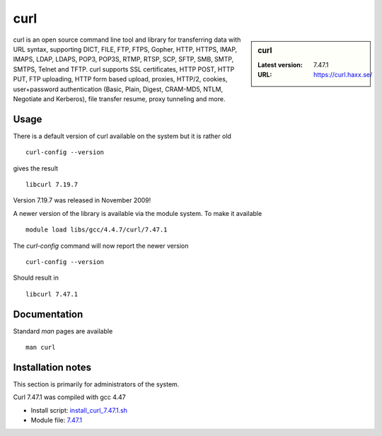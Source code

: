 .. _curl:

curl
====

.. sidebar:: curl

   :Latest version: 7.47.1
   :URL: https://curl.haxx.se/

curl is an open source command line tool and library for transferring data with URL syntax, supporting DICT, FILE, FTP, FTPS, Gopher, HTTP, HTTPS, IMAP, IMAPS, LDAP, LDAPS, POP3, POP3S, RTMP, RTSP, SCP, SFTP, SMB, SMTP, SMTPS, Telnet and TFTP. curl supports SSL certificates, HTTP POST, HTTP PUT, FTP uploading, HTTP form based upload, proxies, HTTP/2, cookies, user+password authentication (Basic, Plain, Digest, CRAM-MD5, NTLM, Negotiate and Kerberos), file transfer resume, proxy tunneling and more.

Usage
-----
There is a default version of curl available on the system but it is rather old ::

    curl-config --version

gives the result ::

    libcurl 7.19.7

Version 7.19.7 was released in November 2009!

A newer version of the library is available via the module system. To make it available ::

    module load libs/gcc/4.4.7/curl/7.47.1

The `curl-config` command will now report the newer version ::

    curl-config --version

Should result in ::

    libcurl 7.47.1

Documentation
-------------
Standard `man` pages are available ::

    man curl

Installation notes
------------------
This section is primarily for administrators of the system.

Curl 7.47.1 was compiled with gcc 4.47

* Install script: `install_curl_7.47.1.sh <https://github.com/rcgsheffield/sheffield_hpc/blob/master/software/install_scripts/libs/gcc/4.4.7/curl/nstall_curl_7.47.1.sh>`_
* Module file: `7.47.1 <https://github.com/rcgsheffield/sheffield_hpc/blob/master/software/modulefiles/libs/gcc/4.4.7/curl/7.47.1>`_
